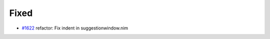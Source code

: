 .. _#1622: https://github.com/fox0430/moe/pull/1622
.. A new scriv changelog fragment.
..
.. Uncomment the header that is right (remove the leading dots).
..
.. Added
.. .....
..
.. - A bullet item for the Added category.
..
.. Changed
.. .......
..
.. - A bullet item for the Changed category.
..
.. Deprecated
.. ..........
..
.. - A bullet item for the Deprecated category.

Fixed
.....

- `#1622`_ refactor: Fix indent in suggestionwindow.nim

.. Removed
.. .......
..
.. - A bullet item for the Removed category.
..
.. Security
.. ........
..
.. - A bullet item for the Security category.
..
